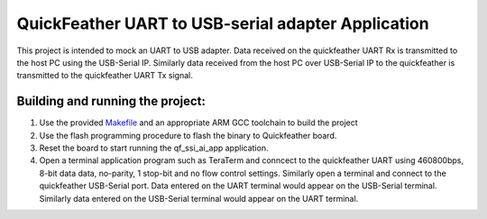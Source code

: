 QuickFeather UART to USB-serial adapter Application
================================================

This project is intended to mock an UART to USB adapter. Data received on the
quickfeather UART Rx is transmitted to the host PC using the USB-Serial IP. 
Similarly data received from the host PC over USB-Serial IP to the quickfeather
is transmitted to the quickfeather UART Tx signal.

Building and running the project:
----------------------------------------------------------

1. Use the provided `Makefile <GCC_Project/Makefile>`__ and an
   appropriate ARM GCC toolchain to build the project

2. Use the flash programming procedure to flash the binary to
   Quickfeather board.

3. Reset the board to start running the qf_ssi_ai_app application.

4. Open a terminal application program such as TeraTerm and conncect to the
   quickfeather UART using 460800bps, 8-bit data data, no-parity, 1 stop-bit
   and no flow control settings. Similarly open a terminal and connect to the
   quickfeather USB-Serial port.
   Data entered on the UART terminal would appear on the USB-Serial terminal.
   Similarly data entered on the USB-Serial terminal would appear on the UART
   terminal.

